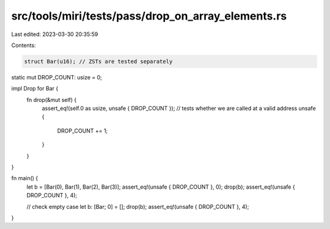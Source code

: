 src/tools/miri/tests/pass/drop_on_array_elements.rs
===================================================

Last edited: 2023-03-30 20:35:59

Contents:

.. code-block:: rs

    struct Bar(u16); // ZSTs are tested separately

static mut DROP_COUNT: usize = 0;

impl Drop for Bar {
    fn drop(&mut self) {
        assert_eq!(self.0 as usize, unsafe { DROP_COUNT }); // tests whether we are called at a valid address
        unsafe {
            DROP_COUNT += 1;
        }
    }
}

fn main() {
    let b = [Bar(0), Bar(1), Bar(2), Bar(3)];
    assert_eq!(unsafe { DROP_COUNT }, 0);
    drop(b);
    assert_eq!(unsafe { DROP_COUNT }, 4);

    // check empty case
    let b: [Bar; 0] = [];
    drop(b);
    assert_eq!(unsafe { DROP_COUNT }, 4);
}


